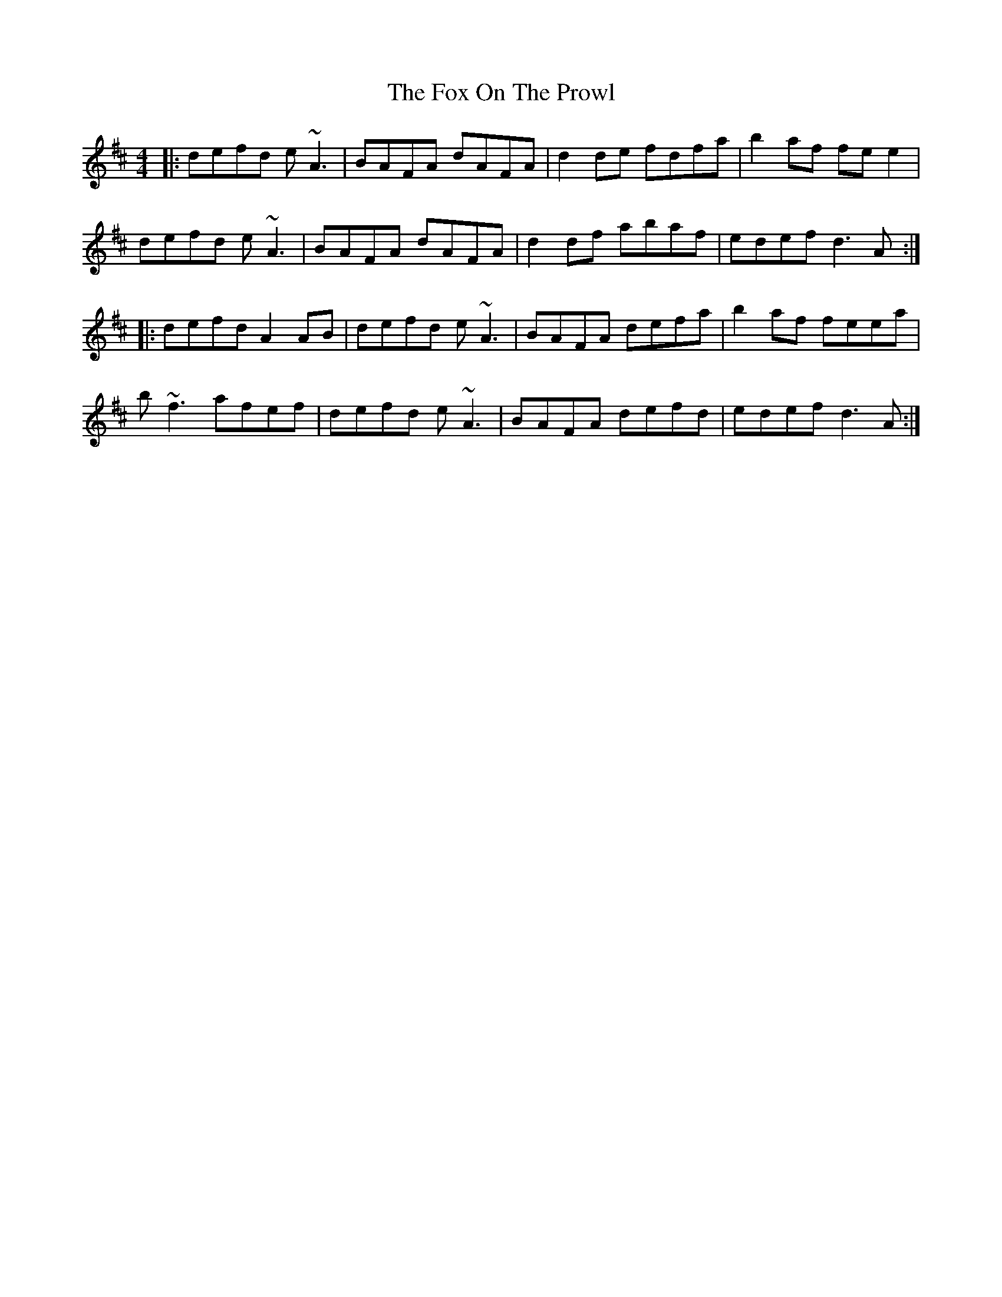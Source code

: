 X: 13880
T: Fox On The Prowl, The
R: reel
M: 4/4
K: Dmajor
|:defd e~A3|BAFA dAFA|d2 de fdfa|b2 af fee2|
defd e~A3|BAFA dAFA|d2 df abaf|edef d3 A:|
|:defd A2 AB|defd e~A3|BAFA defa|b2 af feea|
b~f3 afef|defd e~A3|BAFA defd|edef d3 A:|

